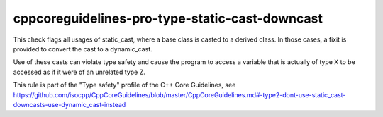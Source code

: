 cppcoreguidelines-pro-type-static-cast-downcast
===============================================

This check flags all usages of static_cast, where a base class is casted to a derived class.
In those cases, a fixit is provided to convert the cast to a dynamic_cast.

Use of these casts can violate type safety and cause the program to access a variable that is actually of type X to be accessed as if it were of an unrelated type Z.

This rule is part of the "Type safety" profile of the C++ Core Guidelines, see
https://github.com/isocpp/CppCoreGuidelines/blob/master/CppCoreGuidelines.md#-type2-dont-use-static_cast-downcasts-use-dynamic_cast-instead
